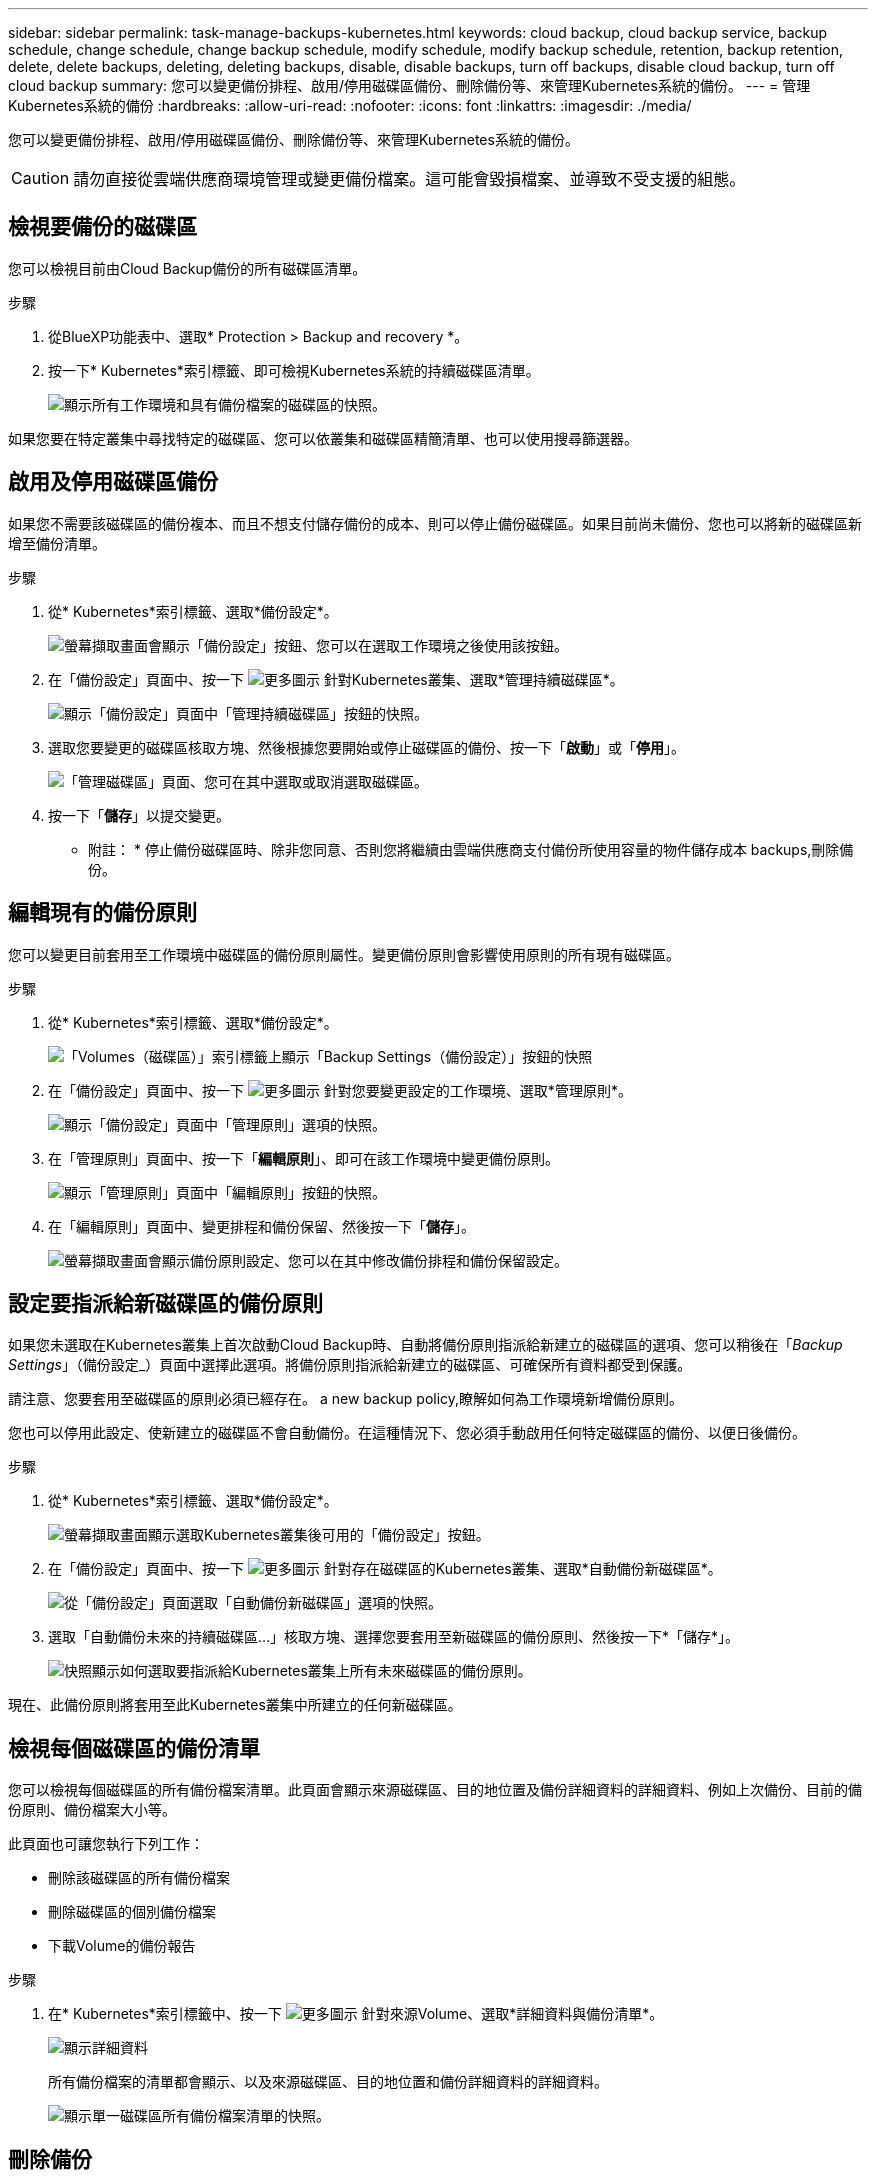 ---
sidebar: sidebar 
permalink: task-manage-backups-kubernetes.html 
keywords: cloud backup, cloud backup service, backup schedule, change schedule, change backup schedule, modify schedule, modify backup schedule, retention, backup retention, delete, delete backups, deleting, deleting backups, disable, disable backups, turn off backups, disable cloud backup, turn off cloud backup 
summary: 您可以變更備份排程、啟用/停用磁碟區備份、刪除備份等、來管理Kubernetes系統的備份。 
---
= 管理Kubernetes系統的備份
:hardbreaks:
:allow-uri-read: 
:nofooter: 
:icons: font
:linkattrs: 
:imagesdir: ./media/


[role="lead"]
您可以變更備份排程、啟用/停用磁碟區備份、刪除備份等、來管理Kubernetes系統的備份。


CAUTION: 請勿直接從雲端供應商環境管理或變更備份檔案。這可能會毀損檔案、並導致不受支援的組態。



== 檢視要備份的磁碟區

您可以檢視目前由Cloud Backup備份的所有磁碟區清單。

.步驟
. 從BlueXP功能表中、選取* Protection > Backup and recovery *。
. 按一下* Kubernetes*索引標籤、即可檢視Kubernetes系統的持續磁碟區清單。
+
image:screenshot_backup_dashboard_k8s.png["顯示所有工作環境和具有備份檔案的磁碟區的快照。"]



如果您要在特定叢集中尋找特定的磁碟區、您可以依叢集和磁碟區精簡清單、也可以使用搜尋篩選器。



== 啟用及停用磁碟區備份

如果您不需要該磁碟區的備份複本、而且不想支付儲存備份的成本、則可以停止備份磁碟區。如果目前尚未備份、您也可以將新的磁碟區新增至備份清單。

.步驟
. 從* Kubernetes*索引標籤、選取*備份設定*。
+
image:screenshot_backup_settings_button_k8s.png["螢幕擷取畫面會顯示「備份設定」按鈕、您可以在選取工作環境之後使用該按鈕。"]

. 在「備份設定」頁面中、按一下 image:screenshot_horizontal_more_button.gif["更多圖示"] 針對Kubernetes叢集、選取*管理持續磁碟區*。
+
image:screenshot_backup_manage_volumes_k8s.png["顯示「備份設定」頁面中「管理持續磁碟區」按鈕的快照。"]

. 選取您要變更的磁碟區核取方塊、然後根據您要開始或停止磁碟區的備份、按一下「*啟動*」或「*停用*」。
+
image:screenshot_backup_manage_volumes_page_k8s.png["「管理磁碟區」頁面、您可在其中選取或取消選取磁碟區。"]

. 按一下「*儲存*」以提交變更。


* 附註： * 停止備份磁碟區時、除非您同意、否則您將繼續由雲端供應商支付備份所使用容量的物件儲存成本  backups,刪除備份。



== 編輯現有的備份原則

您可以變更目前套用至工作環境中磁碟區的備份原則屬性。變更備份原則會影響使用原則的所有現有磁碟區。

.步驟
. 從* Kubernetes*索引標籤、選取*備份設定*。
+
image:screenshot_backup_settings_button_k8s.png["「Volumes（磁碟區）」索引標籤上顯示「Backup Settings（備份設定）」按鈕的快照"]

. 在「備份設定」頁面中、按一下 image:screenshot_horizontal_more_button.gif["更多圖示"] 針對您要變更設定的工作環境、選取*管理原則*。
+
image:screenshot_backup_modify_policy_k8s.png["顯示「備份設定」頁面中「管理原則」選項的快照。"]

. 在「管理原則」頁面中、按一下「*編輯原則*」、即可在該工作環境中變更備份原則。
+
image:screenshot_backup_manage_policy_page_edit_k8s.png["顯示「管理原則」頁面中「編輯原則」按鈕的快照。"]

. 在「編輯原則」頁面中、變更排程和備份保留、然後按一下「*儲存*」。
+
image:screenshot_backup_edit_policy_k8s.png["螢幕擷取畫面會顯示備份原則設定、您可以在其中修改備份排程和備份保留設定。"]





== 設定要指派給新磁碟區的備份原則

如果您未選取在Kubernetes叢集上首次啟動Cloud Backup時、自動將備份原則指派給新建立的磁碟區的選項、您可以稍後在「_Backup Settings_」（備份設定_）頁面中選擇此選項。將備份原則指派給新建立的磁碟區、可確保所有資料都受到保護。

請注意、您要套用至磁碟區的原則必須已經存在。  a new backup policy,瞭解如何為工作環境新增備份原則。

您也可以停用此設定、使新建立的磁碟區不會自動備份。在這種情況下、您必須手動啟用任何特定磁碟區的備份、以便日後備份。

.步驟
. 從* Kubernetes*索引標籤、選取*備份設定*。
+
image:screenshot_backup_settings_button_k8s.png["螢幕擷取畫面顯示選取Kubernetes叢集後可用的「備份設定」按鈕。"]

. 在「備份設定」頁面中、按一下 image:screenshot_horizontal_more_button.gif["更多圖示"] 針對存在磁碟區的Kubernetes叢集、選取*自動備份新磁碟區*。
+
image:screenshot_auto_backup_new_volumes_k8s.png["從「備份設定」頁面選取「自動備份新磁碟區」選項的快照。"]

. 選取「自動備份未來的持續磁碟區...」核取方塊、選擇您要套用至新磁碟區的備份原則、然後按一下*「儲存*」。
+
image:screenshot_auto_backup_k8s.png["快照顯示如何選取要指派給Kubernetes叢集上所有未來磁碟區的備份原則。"]



現在、此備份原則將套用至此Kubernetes叢集中所建立的任何新磁碟區。



== 檢視每個磁碟區的備份清單

您可以檢視每個磁碟區的所有備份檔案清單。此頁面會顯示來源磁碟區、目的地位置及備份詳細資料的詳細資料、例如上次備份、目前的備份原則、備份檔案大小等。

此頁面也可讓您執行下列工作：

* 刪除該磁碟區的所有備份檔案
* 刪除磁碟區的個別備份檔案
* 下載Volume的備份報告


.步驟
. 在* Kubernetes*索引標籤中、按一下 image:screenshot_horizontal_more_button.gif["更多圖示"] 針對來源Volume、選取*詳細資料與備份清單*。
+
image:screenshot_backup_view_k8s_backups_button.png["顯示詳細資料"]

+
所有備份檔案的清單都會顯示、以及來源磁碟區、目的地位置和備份詳細資料的詳細資料。

+
image:screenshot_backup_view_k8s_backups.png["顯示單一磁碟區所有備份檔案清單的快照。"]





== 刪除備份

Cloud Backup可讓您刪除單一備份檔案、刪除磁碟區的所有備份、或刪除Kubernetes叢集中所有磁碟區的所有備份。如果您不再需要備份、或是刪除來源磁碟區並想要移除所有備份、您可能會想要刪除所有備份。


CAUTION: 如果您打算刪除具有備份的工作環境或叢集、則必須在*刪除系統之前刪除備份。當您刪除系統時、Cloud Backup不會自動刪除備份、而且使用者介面目前不支援刪除系統後的備份。您將繼續支付剩餘備份的物件儲存成本。



=== 刪除工作環境的所有備份檔案

刪除工作環境的所有備份、並不會停用此工作環境中未來的磁碟區備份。如果您想要停止在工作環境中建立所有磁碟區的備份、可以停用備份  Cloud Backup for a working environment,如此處所述。

.步驟
. 從* Kubernetes*索引標籤、選取*備份設定*。
+
image:screenshot_backup_settings_button_k8s.png["螢幕擷取畫面會顯示「備份設定」按鈕、您可以在選取工作環境之後使用該按鈕。"]

. 按一下 image:screenshot_horizontal_more_button.gif["更多圖示"] 對於要刪除所有備份的Kubernetes叢集、請選取*刪除所有備份*。
+
image:screenshot_delete_all_backups_k8s.png["選取「刪除所有備份」按鈕以刪除工作環境的所有備份的快照。"]

. 在確認對話方塊中、輸入工作環境的名稱、然後按一下*刪除*。




=== 刪除磁碟區的所有備份檔案

刪除某個磁碟區的所有備份也會停用該磁碟區的未來備份。

您可以  and disabling backups of volumes,重新開始備份磁碟區 隨時從「管理備份」頁面。

.步驟
. 在* Kubernetes*索引標籤中、按一下 image:screenshot_horizontal_more_button.gif["更多圖示"] 針對來源Volume、選取*詳細資料與備份清單*。
+
image:screenshot_backup_view_k8s_backups_button.png["顯示詳細資料"]

+
此時會顯示所有備份檔案的清單。

+
image:screenshot_backup_view_backups_k8s.png["顯示單一磁碟區所有備份檔案清單的快照。"]

. 按一下「*動作*>*刪除所有備份*」。
+
image:screenshot_delete_we_backups.png["顯示如何刪除某個Volume的所有備份檔案的快照。"]

. 在確認對話方塊中、輸入磁碟區名稱、然後按一下*刪除*。




=== 刪除磁碟區的單一備份檔案

您可以刪除單一備份檔案。此功能只有在磁碟區備份是從ONTAP 含有NetApp 9.8或更新版本的系統建立時才可使用。

.步驟
. 在* Kubernetes*索引標籤中、按一下 image:screenshot_horizontal_more_button.gif["更多圖示"] 針對來源Volume、選取*詳細資料與備份清單*。
+
image:screenshot_backup_view_k8s_backups_button.png["顯示詳細資料"]

+
此時會顯示所有備份檔案的清單。

+
image:screenshot_backup_view_backups_k8s.png["顯示單一磁碟區所有備份檔案清單的快照。"]

. 按一下 image:screenshot_horizontal_more_button.gif["更多圖示"] 針對您要刪除的Volume備份檔案、按一下*刪除*。
+
image:screenshot_delete_one_backup_k8s.png["顯示如何刪除單一備份檔案的快照。"]

. 在確認對話方塊中、按一下 * 刪除 * 。




== 停用工作環境的Cloud Backup

停用工作環境的Cloud Backup會停用系統上每個磁碟區的備份、也會停用還原磁碟區的功能。不會刪除任何現有的備份。這並不會從這個工作環境中取消註冊備份服務、基本上可讓您暫停一段時間內的所有備份與還原活動。

請注意、除非您同意、否則雲端供應商會繼續向您收取備份所使用容量的物件儲存成本  all backup files for a working environment,刪除備份。

.步驟
. 從* Kubernetes*索引標籤、選取*備份設定*。
+
image:screenshot_backup_settings_button_k8s.png["螢幕擷取畫面會顯示「備份設定」按鈕、您可以在選取工作環境之後使用該按鈕。"]

. 在「備份設定」頁面中、按一下 image:screenshot_horizontal_more_button.gif["更多圖示"] 對於工作環境或Kubernetes叢集、您要停用備份、然後選取*停用備份*。
+
image:screenshot_disable_backups_k8s.png["工作環境的「停用備份」按鈕快照。"]

. 在確認對話方塊中、按一下 * 停用 * 。



NOTE: 停用備份時、會針對該工作環境顯示*啟動備份*按鈕。若要重新啟用該工作環境的備份功能、請按一下此按鈕。



== 取消註冊工作環境的Cloud Backup

如果您不想再使用備份功能、而且想要停止在工作環境中進行備份、可以取消註冊工作環境的Cloud Backup。通常、當您打算刪除Kubernetes叢集、但想要取消備份服務時、就會使用此功能。

如果您想要變更儲存叢集備份的目的地物件存放區、也可以使用此功能。取消註冊工作環境的Cloud Backup之後、您可以使用新的雲端供應商資訊、為該叢集啟用Cloud Backup。

若要取消登錄Cloud Backup、您必須依照下列順序執行下列步驟：

* 停用工作環境的Cloud Backup
* 刪除該工作環境的所有備份


取消登錄選項在這兩個動作完成之前無法使用。

.步驟
. 從* Kubernetes*索引標籤、選取*備份設定*。
+
image:screenshot_backup_settings_button_k8s.png["螢幕擷取畫面會顯示「備份設定」按鈕、您可以在選取工作環境之後使用該按鈕。"]

. 在「備份設定」頁面中、按一下 image:screenshot_horizontal_more_button.gif["更多圖示"] 對於要取消註冊備份服務的Kubernetes叢集、請選取*取消註冊*。
+
image:screenshot_backup_unregister.png["工作環境的「取消註冊備份」按鈕快照。"]

. 在確認對話方塊中、按一下*取消登錄*。

